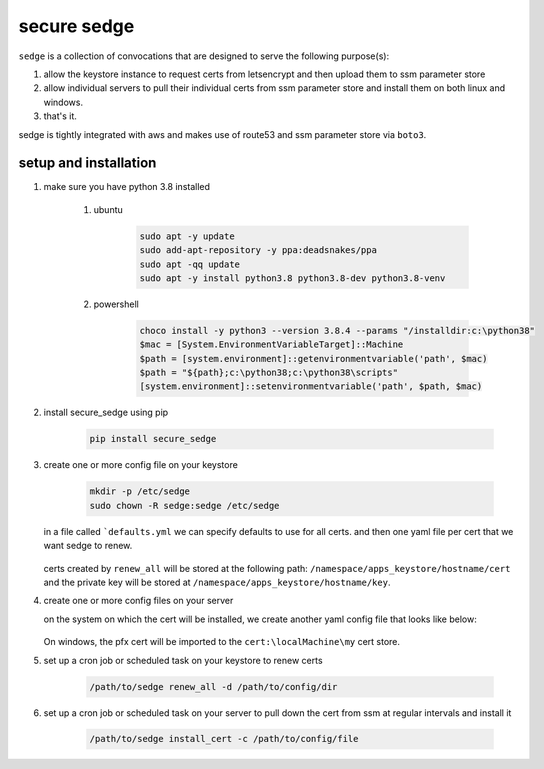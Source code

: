 ------------
secure sedge
------------

``sedge`` is a collection of convocations that are designed
to serve the following purpose(s):

#. allow the keystore instance to request certs
   from letsencrypt and then upload them to ssm parameter store

#. allow individual servers to pull their individual certs from
   ssm parameter store and install them on both linux
   and windows.

#. that's it.

sedge is tightly integrated with aws and makes use of route53 and ssm
parameter store via ``boto3``.

======================
setup and installation
======================

#. make sure you have python 3.8 installed

    #. ubuntu

        .. code-block:: bash

          sudo apt -y update
          sudo add-apt-repository -y ppa:deadsnakes/ppa
          sudo apt -qq update
          sudo apt -y install python3.8 python3.8-dev python3.8-venv

    #. powershell

        .. code-block:: powershell

          choco install -y python3 --version 3.8.4 --params "/installdir:c:\python38"
          $mac = [System.EnvironmentVariableTarget]::Machine
          $path = [system.environment]::getenvironmentvariable('path', $mac)
          $path = "${path};c:\python38;c:\python38\scripts"
          [system.environment]::setenvironmentvariable('path', $path, $mac)

#. install secure_sedge using pip

    .. code-block:: bash

      pip install secure_sedge

#. create one or more config file on your keystore

    .. code-block:: bash

      mkdir -p /etc/sedge
      sudo chown -R sedge:sedge /etc/sedge

   in a file called ```defaults.yml`` we can specify defaults to use for all
   certs.  and then one yaml file per cert that we want sedge to renew.

    .. code-block:: yaml
      :linenos:

      ---
      # the namespaces key will specify all of the namespaces in ssm
      # parameter store that the cert will be saved into
      namespaces:
        - dev
        - staging

      # the name of the profile in aws that we want to use
      profile: ewoks

      # the primary hostname / subject identifier for the cert
      # we can specify a wildcard here, but no ip addresses
      hostname: computer.contoso.com

      # any subject alternative domains that we also want secured by the cert
      # n.b., there can't be overlapping domains like having a wildcard
      # for the hostname and then a specific host.
      alt_domains:
        - computer.fabrikam.com

   certs created by ``renew_all`` will be stored at the following path:
   ``/namespace/apps_keystore/hostname/cert`` and the private key will be
   stored at ``/namespace/apps_keystore/hostname/key``.

#. create one or more config files on your server

   on the system on
   which the cert will be installed, we create another yaml
   config file that looks like below:

    .. code-block:: yaml
      :linenos:

      ---
      namespace: dev
      # should match the *primary* hostname in the requesting config file
      hostname: computer.contoso.com
      # aws / boto3 profile configured (if any) on the server to allow
      # communications to aws
      profile: default

      # the following parameters are linux-only:  certificate, key,
      #   owner, group

      # certificate defaults to /etc/ssl/certs/{{ hostname }}.bundled.crt
      certificate: /etc/ssl/certs/public.crt

      # key defaults to /etc/ssl/private/{{ hostname }}.key
      key: /etc/ssl/private/private.key

      # defaults to root / root
      owner: nginx
      group: nginx

   On windows, the pfx cert will be imported to the ``cert:\localMachine\my``
   cert store.

#. set up a cron job or scheduled task on your keystore to renew certs

      .. code-block:: bash

        /path/to/sedge renew_all -d /path/to/config/dir

#. set up a cron job or scheduled task on your server to pull down the
   cert from ssm at regular intervals and install it

      .. code-block:: bash

        /path/to/sedge install_cert -c /path/to/config/file

